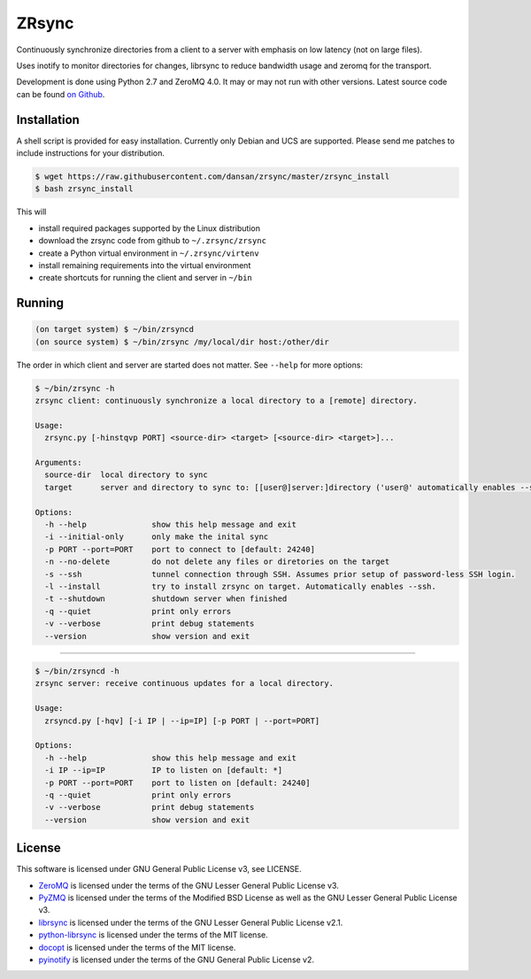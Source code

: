 ======
ZRsync
======

Continuously synchronize directories from a client to a server with emphasis on low latency (not on large files).

Uses inotify to monitor directories for changes, librsync to reduce bandwidth usage and zeromq for the transport.

Development is done using Python 2.7 and ZeroMQ 4.0. It may or may not run with other versions.
Latest source code can be found `on Github <https://github.com/dansan/zrsync/>`_.

Installation
============

A shell script is provided for easy installation.
Currently only Debian and UCS are supported. Please send me patches to include instructions for your distribution.

.. code-block:: bash

    $ wget https://raw.githubusercontent.com/dansan/zrsync/master/zrsync_install
    $ bash zrsync_install

This will

- install required packages supported by the Linux distribution
- download the zrsync code from github to ``~/.zrsync/zrsync``
- create a Python virtual environment in ``~/.zrsync/virtenv``
- install remaining requirements into the virtual environment
- create shortcuts for running the client and server in ``~/bin``

Running
=======

.. code-block:: bash

    (on target system) $ ~/bin/zrsyncd
    (on source system) $ ~/bin/zrsync /my/local/dir host:/other/dir

The order in which client and server are started does not matter. See ``--help`` for more options:

.. code-block:: bash

    $ ~/bin/zrsync -h
    zrsync client: continuously synchronize a local directory to a [remote] directory.

    Usage:
      zrsync.py [-hinstqvp PORT] <source-dir> <target> [<source-dir> <target>]...

    Arguments:
      source-dir  local directory to sync
      target      server and directory to sync to: [[user@]server:]directory ('user@' automatically enables --ssh)

    Options:
      -h --help              show this help message and exit
      -i --initial-only      only make the inital sync
      -p PORT --port=PORT    port to connect to [default: 24240]
      -n --no-delete         do not delete any files or diretories on the target
      -s --ssh               tunnel connection through SSH. Assumes prior setup of password-less SSH login.
      -l --install           try to install zrsync on target. Automatically enables --ssh.
      -t --shutdown          shutdown server when finished
      -q --quiet             print only errors
      -v --verbose           print debug statements
      --version              show version and exit

****

.. code-block:: bash

    $ ~/bin/zrsyncd -h
    zrsync server: receive continuous updates for a local directory.

    Usage:
      zrsyncd.py [-hqv] [-i IP | --ip=IP] [-p PORT | --port=PORT]

    Options:
      -h --help              show this help message and exit
      -i IP --ip=IP          IP to listen on [default: *]
      -p PORT --port=PORT    port to listen on [default: 24240]
      -q --quiet             print only errors
      -v --verbose           print debug statements
      --version              show version and exit

License
=======

This software is licensed under GNU General Public License v3, see LICENSE.

- `ZeroMQ <http://zeromq.org/>`_ is licensed under the terms of the GNU Lesser General Public License v3.
- `PyZMQ <https://github.com/zeromq/pyzmq>`_ is licensed under the terms of the Modified BSD License as well as the GNU Lesser General Public License v3.
- `librsync <http://librsync.sourcefrog.net/>`_ is licensed under the terms of the GNU Lesser General Public License v2.1.
- `python-librsync <https://github.com/smartfile/python-librsync/>`_ is licensed under the terms of the MIT license.
- `docopt <http://docopt.org/>`_ is licensed under the terms of the MIT license.
- `pyinotify <https://github.com/dsoprea/PyInotify>`_ is licensed under the terms of the GNU General Public License v2.
